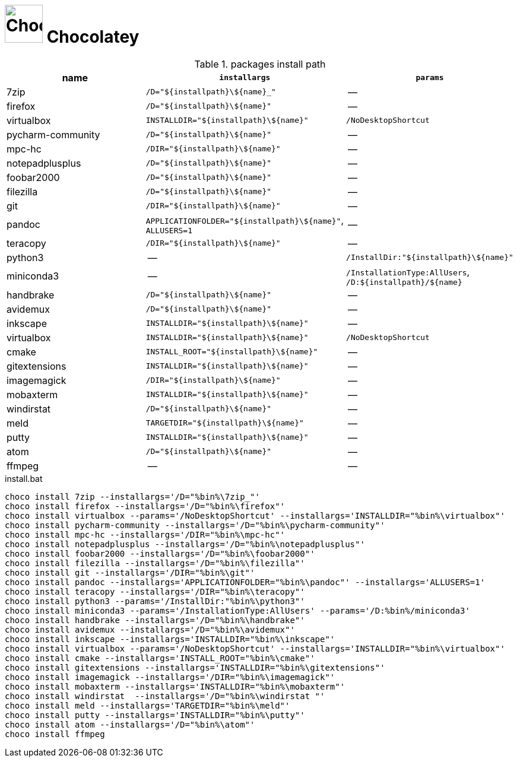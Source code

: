 # image:icon_dos.svg["Chocolatey", width=64px] Chocolatey
:toc:


.packages install path
[options="header"]
|=============================================================
| name                | `installargs`                                | `params`                                     

| 7zip                | `/D="${installpath}\${name}_"`               | --                                           
| firefox             | `/D="${installpath}\${name}"`                | --                                           
| virtualbox          | `INSTALLDIR="${installpath}\${name}"`        | `/NoDesktopShortcut`                         
| pycharm-community   | `/D="${installpath}\${name}"`                | --                                           
| mpc-hc              | `/DIR="${installpath}\${name}"`              | --                                           
| notepadplusplus     | `/D="${installpath}\${name}"`                | --                                           
| foobar2000          | `/D="${installpath}\${name}"`                | --                                           
| filezilla           | `/D="${installpath}\${name}"`                | --                                           
| git                 | `/DIR="${installpath}\${name}"`              | --                                           
| pandoc              | `APPLICATIONFOLDER="${installpath}\${name}"`, `ALLUSERS=1`| --                                           
| teracopy            | `/DIR="${installpath}\${name}"`              | --                                           
| python3             | --                                           | `/InstallDir:"${installpath}\${name}"`       
| miniconda3          | --                                           | `/InstallationType:AllUsers`, `/D:${installpath}/${name}`
| handbrake           | `/D="${installpath}\${name}"`                | --                                           
| avidemux            | `/D="${installpath}\${name}"`                | --                                           
| inkscape            | `INSTALLDIR="${installpath}\${name}"`        | --                                           
| virtualbox          | `INSTALLDIR="${installpath}\${name}"`        | `/NoDesktopShortcut`                         
| cmake               | `INSTALL_ROOT="${installpath}\${name}"`      | --                                           
| gitextensions       | `INSTALLDIR="${installpath}\${name}"`        | --                                           
| imagemagick         | `/DIR="${installpath}\${name}"`              | --                                           
| mobaxterm           | `INSTALLDIR="${installpath}\${name}"`        | --                                           
| windirstat          | `/D="${installpath}\${name}"`                | --                                           
| meld                | `TARGETDIR="${installpath}\${name}"`         | --                                           
| putty               | `INSTALLDIR="${installpath}\${name}"`        | --                                           
| atom                | `/D="${installpath}\${name}"`                | --                                           
| ffmpeg              | --                                           | --                                           
|=============================================================


.install.bat
[source,bat]
----
choco install 7zip --installargs='/D="%bin%\7zip_"'
choco install firefox --installargs='/D="%bin%\firefox"'
choco install virtualbox --params='/NoDesktopShortcut' --installargs='INSTALLDIR="%bin%\virtualbox"'
choco install pycharm-community --installargs='/D="%bin%\pycharm-community"'
choco install mpc-hc --installargs='/DIR="%bin%\mpc-hc"'
choco install notepadplusplus --installargs='/D="%bin%\notepadplusplus"'
choco install foobar2000 --installargs='/D="%bin%\foobar2000"'
choco install filezilla --installargs='/D="%bin%\filezilla"'
choco install git --installargs='/DIR="%bin%\git"'
choco install pandoc --installargs='APPLICATIONFOLDER="%bin%\pandoc"' --installargs='ALLUSERS=1'
choco install teracopy --installargs='/DIR="%bin%\teracopy"'
choco install python3 --params='/InstallDir:"%bin%\python3"'
choco install miniconda3 --params='/InstallationType:AllUsers' --params='/D:%bin%/miniconda3'
choco install handbrake --installargs='/D="%bin%\handbrake"'
choco install avidemux --installargs='/D="%bin%\avidemux"'
choco install inkscape --installargs='INSTALLDIR="%bin%\inkscape"'
choco install virtualbox --params='/NoDesktopShortcut' --installargs='INSTALLDIR="%bin%\virtualbox"'
choco install cmake --installargs='INSTALL_ROOT="%bin%\cmake"'
choco install gitextensions --installargs='INSTALLDIR="%bin%\gitextensions"'
choco install imagemagick --installargs='/DIR="%bin%\imagemagick"'
choco install mobaxterm --installargs='INSTALLDIR="%bin%\mobaxterm"'
choco install windirstat  --installargs='/D="%bin%\windirstat "'
choco install meld --installargs='TARGETDIR="%bin%\meld"'
choco install putty --installargs='INSTALLDIR="%bin%\putty"'
choco install atom --installargs='/D="%bin%\atom"'
choco install ffmpeg
----